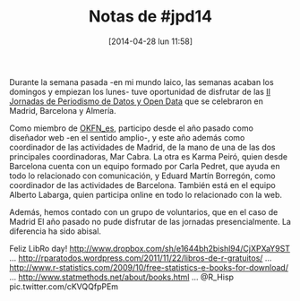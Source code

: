 #+DATE: [2014-04-28 lun 11:58]
#+OPTIONS: toc:nil num:nil todo:nil pri:nil tags:nil ^:nil TeX:nil
#+CATEGORY: coop, economía, copyleft, cultura, publicidad, data, big data, Linked Data, Linked Open Data, Open Data, Open Data Gov, Open Gov, R, Wikileaks, debian, ecología, energía, solar, evento, org2blog, orgmode, emacs
#+TAGS:
#+DESCRIPTION:
#+TITLE: Notas de #jpd14

Durante la semana pasada -en mi mundo laico, las semanas acaban los domingos y empiezan los lunes- tuve oportunidad de disfrutar de las [[http://periodismodatos.okfn.es][II Jornadas de Periodismo de Datos y Open Data]] que se celebraron en Madrid, Barcelona y Almería.

Como miembro de [[http://www.okfn.es][OKFN_es]], participo desde el año pasado como diseñador web -en el sentido amplio-, y este año además como coordinador de las actividades de Madrid, de la mano de una de las dos principales coordinadoras, Mar Cabra. La otra es Karma Peiró, quien desde Barcelona cuenta con un equipo formado por Carla Pedret, que ayuda en todo lo relacionado con comunicación, y Eduard Martín Borregón, como coordinador de las actividades de Barcelona. También está en el equipo Alberto Labarga, quien participa online en todo lo relacionado con la web.

Además, hemos contado con un grupo de voluntarios, que en el caso de Madrid 
El año pasado no pude disfrutar de las jornadas presencialmente. La diferencia ha sido abisal.

Feliz LibRo day! http://www.dropbox.com/sh/e1644bh2bishl94/CjXPXaY9ST … http://rparatodos.wordpress.com/2011/11/22/libros-de-r-gratuitos/ … http://www.r-statistics.com/2009/10/free-statistics-e-books-for-download/ … http://www.statmethods.net/about/books.html … @R_Hisp pic.twitter.com/cKVQQfpPEm

